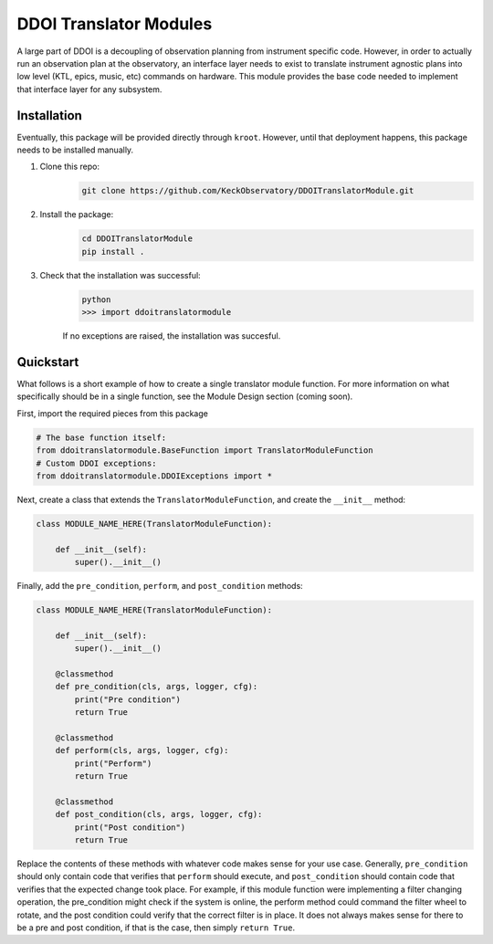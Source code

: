 DDOI Translator Modules
=======================

A large part of DDOI is a decoupling of observation planning from instrument
specific code. However, in order to actually run an observation plan at the
observatory, an interface layer needs to exist to translate instrument agnostic
plans into low level (KTL, epics, music, etc) commands on hardware. This module
provides the base code needed to implement that interface layer for any
subsystem.

Installation
------------

Eventually, this package will be provided directly through ``kroot``. However,
until that deployment happens, this package needs to be installed manually.

1. Clone this repo: 
    .. code-block:: bash
        
        git clone https://github.com/KeckObservatory/DDOITranslatorModule.git
2. Install the package:
    .. code-block:: bash

        cd DDOITranslatorModule
        pip install .
3. Check that the installation was successful:
    .. code-block:: bash

        python
        >>> import ddoitranslatormodule

    If no exceptions are raised, the installation was succesful.

Quickstart
----------

What follows is a short example of how to create a single translator module
function. For more information on what specifically should be in a single
function, see the Module Design section (coming soon).

First, import the required pieces from this package

.. code-block:: python
    
    # The base function itself:
    from ddoitranslatormodule.BaseFunction import TranslatorModuleFunction
    # Custom DDOI exceptions:
    from ddoitranslatormodule.DDOIExceptions import *

Next, create a class that extends the ``TranslatorModuleFunction``, and create
the ``__init__`` method:

.. code-block:: python

    class MODULE_NAME_HERE(TranslatorModuleFunction):

        def __init__(self):
            super().__init__()

Finally, add the ``pre_condition``, ``perform``, and ``post_condition`` methods:

.. code-block:: python

    class MODULE_NAME_HERE(TranslatorModuleFunction):

        def __init__(self):
            super().__init__()

        @classmethod
        def pre_condition(cls, args, logger, cfg):
            print("Pre condition")
            return True

        @classmethod
        def perform(cls, args, logger, cfg):
            print("Perform")
            return True
        
        @classmethod
        def post_condition(cls, args, logger, cfg):
            print("Post condition")
            return True

Replace the contents of these methods with whatever code makes sense for your
use case. Generally, ``pre_condition`` should only contain code that verifies
that ``perform`` should execute, and ``post_condition`` should contain code that
verifies that the expected change took place. For example, if this module 
function were implementing a filter changing operation, the pre_condition might
check if the system is online, the perform method could command the filter wheel
to rotate, and the post condition could verify that the correct filter is in
place. It does not always makes sense for there to be a pre and post condition, 
if that is the case, then simply ``return True``. 